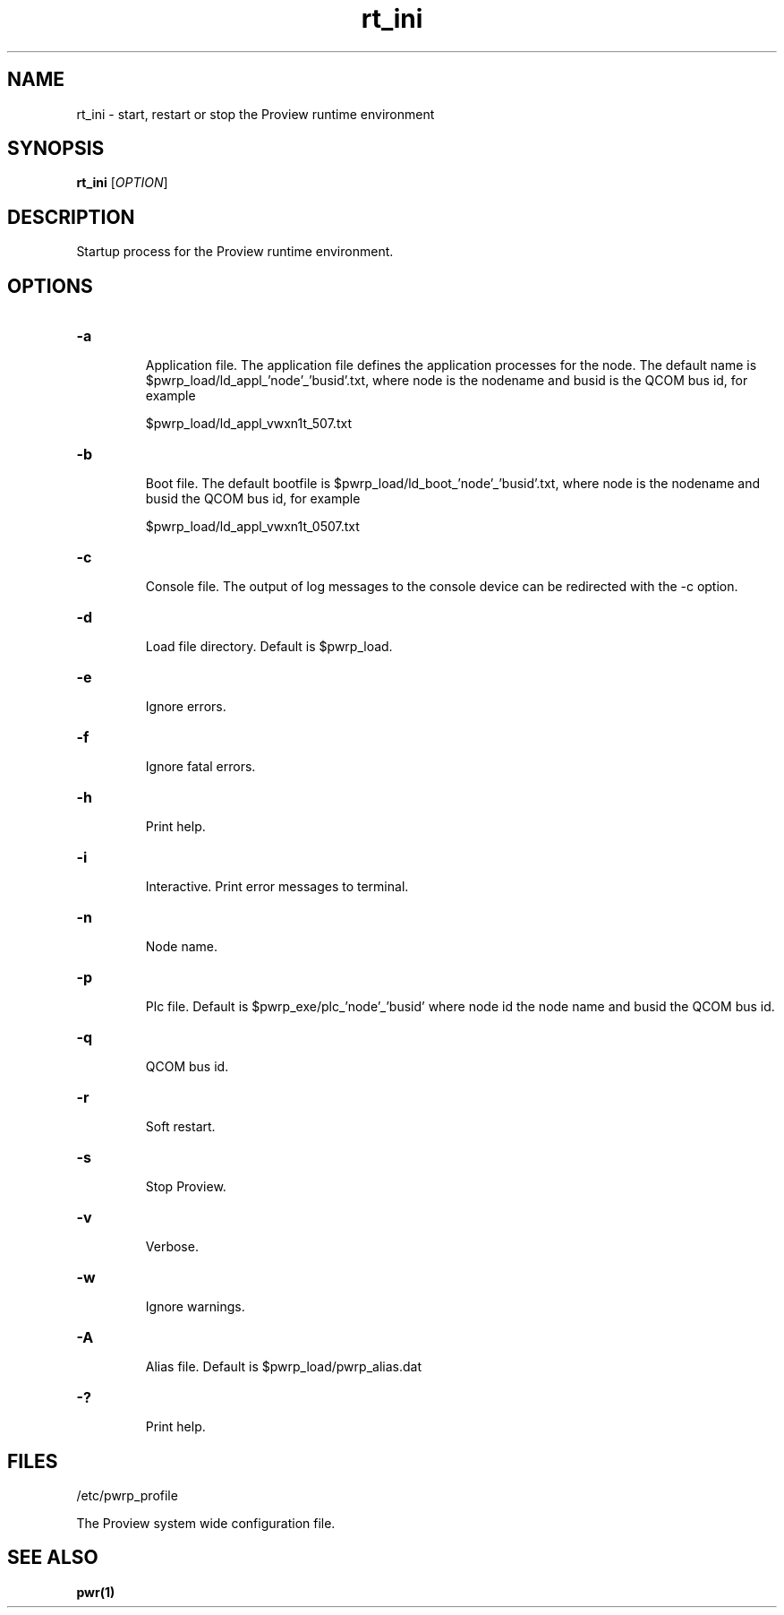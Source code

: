 .TH rt_ini "1" "April 2005" "Proview" "Proview Manual"
.SH NAME
rt_ini - start, restart or stop the Proview runtime environment
.SH SYNOPSIS
.B rt_ini 
[\fIOPTION\fR]
.SH DESCRIPTION
Startup process for the Proview runtime environment.
.SH OPTIONS
.HP
\fB\-a\fR
.IP
Application file. The application file defines the application processes for
the node. The default name is $pwrp_load/ld_appl_'node'_'busid'.txt, where node is
the nodename and busid is the QCOM bus id, for example

$pwrp_load/ld_appl_vwxn1t_507.txt

.HP
\fB\-b\fR
.IP
Boot file. The default bootfile is $pwrp_load/ld_boot_'node'_'busid'.txt, where node
is the nodename and busid the QCOM bus id, for example

$pwrp_load/ld_appl_vwxn1t_0507.txt

.HP
\fB\-c\fR
.IP
Console file. The output of log messages to the console device can be redirected with
the -c option.

.HP
\fB\-d\fR
.IP
Load file directory. Default is $pwrp_load.
.HP
\fB\-e\fR
.IP
Ignore errors.
.HP
\fB\-f\fR
.IP
Ignore fatal errors.
.HP
\fB\-h\fR
.IP
Print help.
.HP
\fB\-i\fR
.IP
Interactive. Print error messages to terminal.
.HP
\fB\-n\fR
.IP
Node name.
.HP
\fB\-p\fR
.IP
Plc file. Default is $pwrp_exe/plc_'node'_'busid' where node id the node name and busid
the QCOM bus id.
.HP
\fB\-q\fR
.IP
QCOM bus id.
.HP
\fB\-r\fR
.IP
Soft restart.
.HP
\fB\-s\fR
.IP
Stop Proview.
.HP
\fB\-v\fR
.IP
Verbose.
.HP
\fB\-w\fR
.IP
Ignore warnings.
.HP
\fB\-A\fR
.IP
Alias file. Default is $pwrp_load/pwrp_alias.dat
.HP
\fB\-?\fR
.IP
Print help.

.SH FILES
/etc/pwrp_profile

The Proview system wide configuration file.

.SH "SEE ALSO"
.BR pwr(1)

